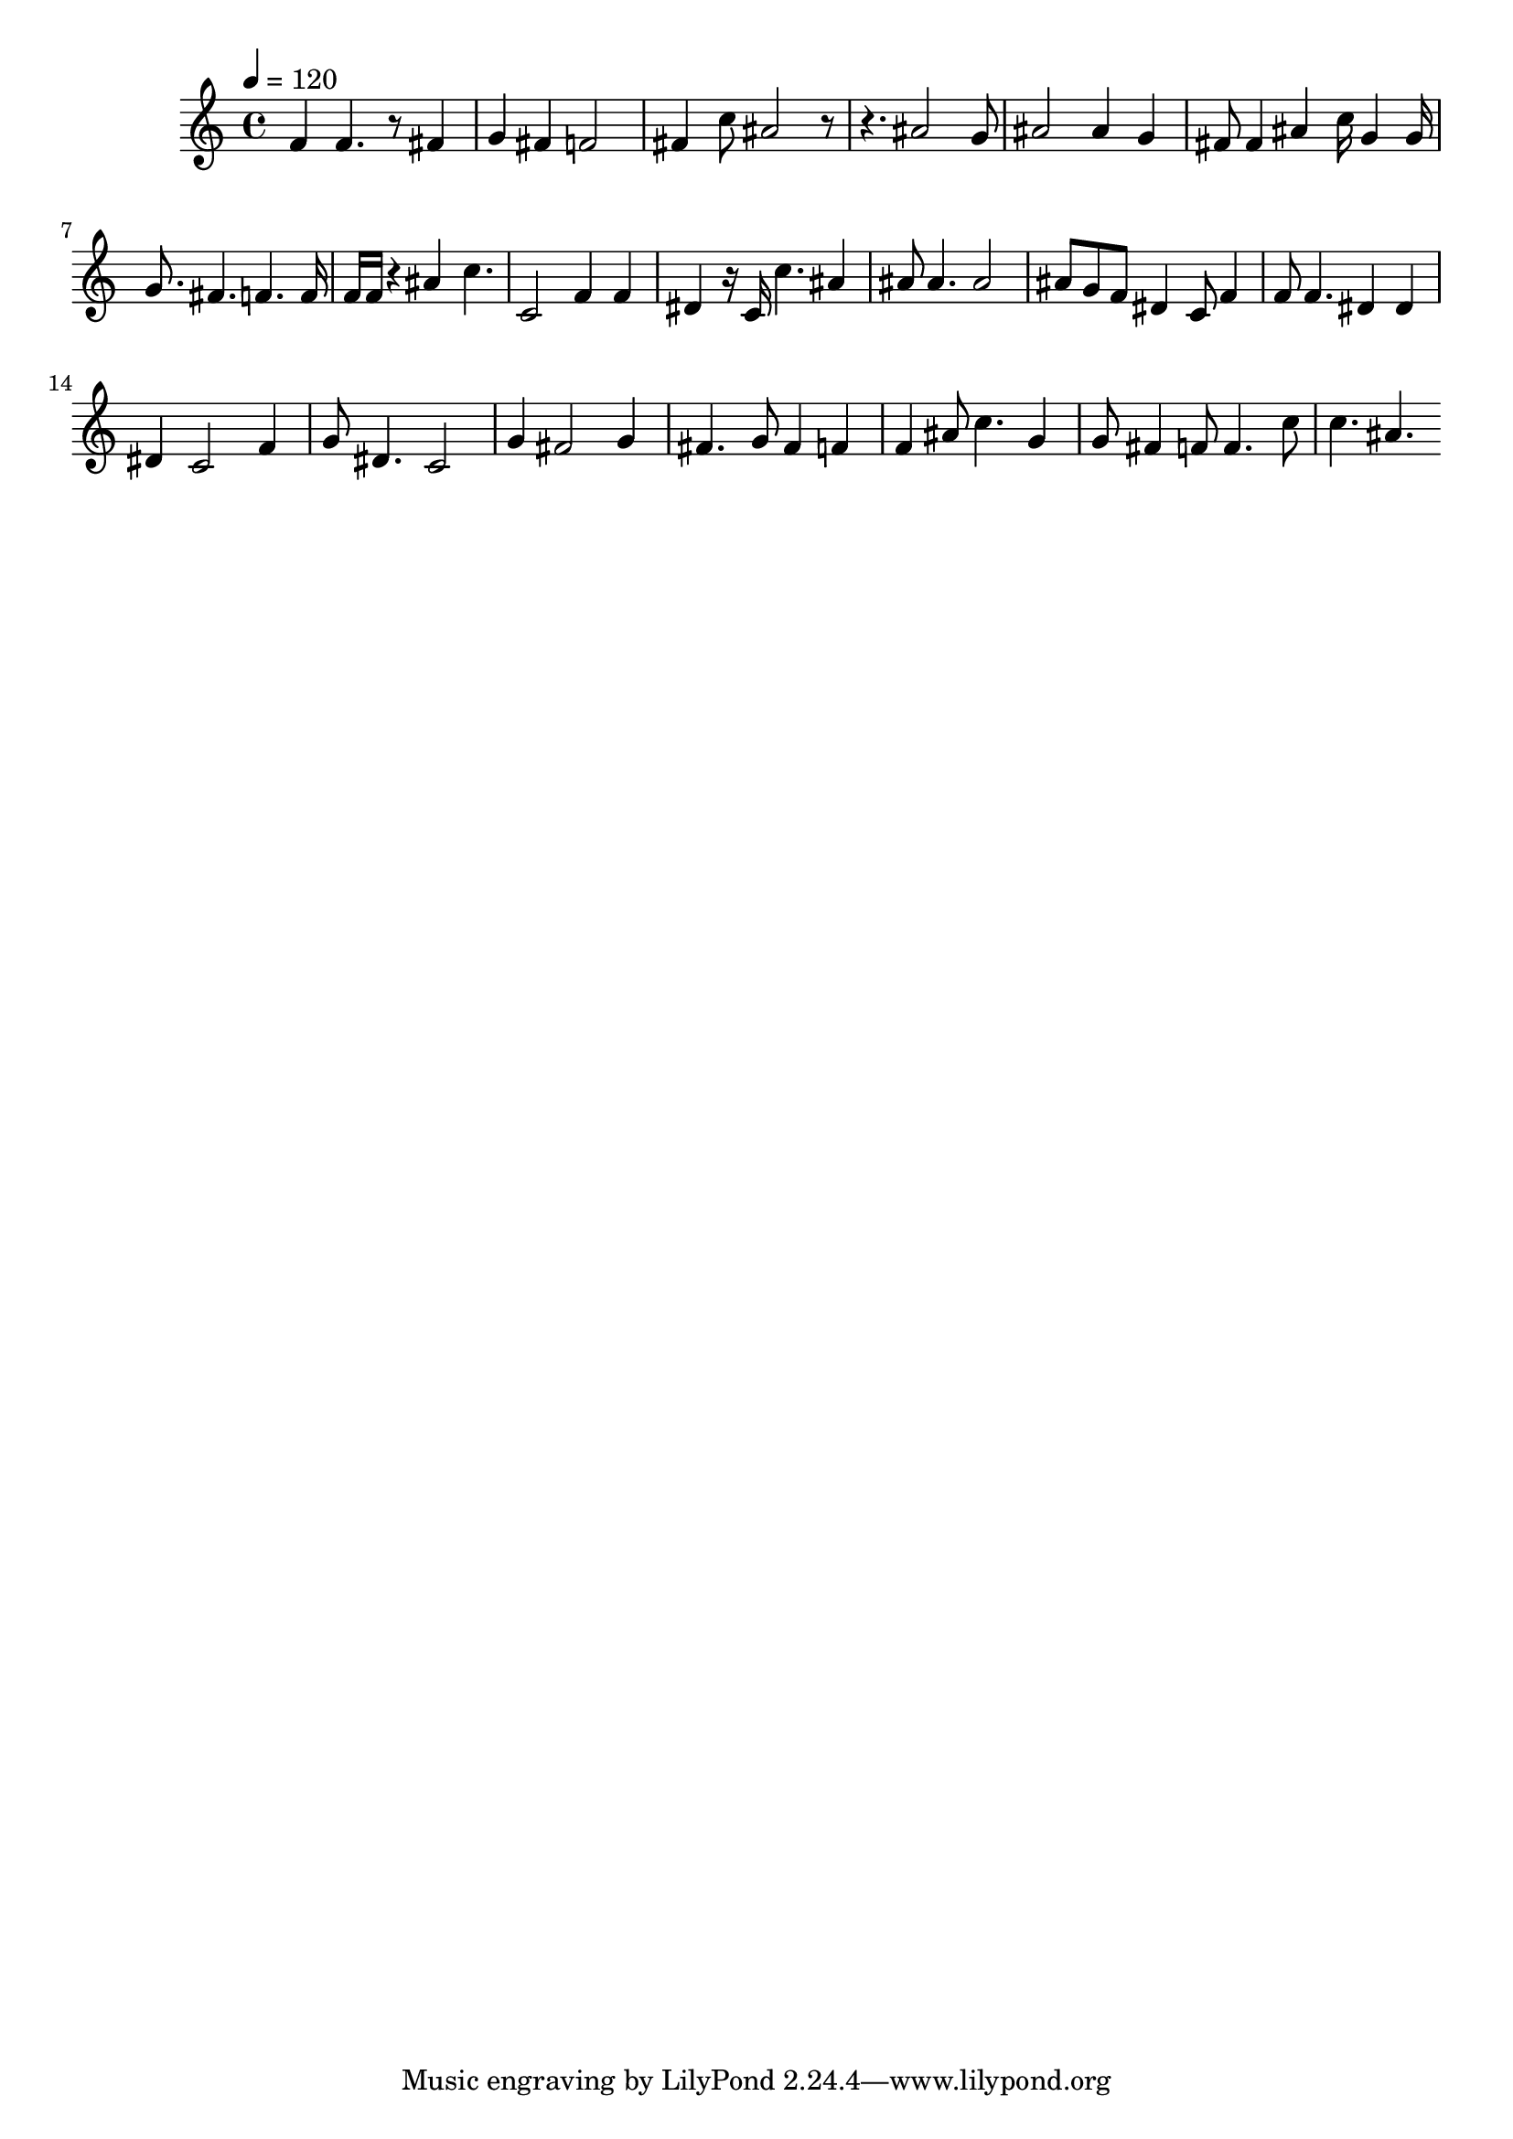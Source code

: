 
    \version "2.20.0"

    \score {
    \fixed c' {
        \tempo 4 = 120
        \clef treble
        \key c \major
        \time 4/4

        f 4f 4.r 8fis 4g 4fis 4f 2fis 4c' 8ais 2r 8r 4.ais 2g 8ais 2ais 4g 4fis 8fis 4ais 4c' 16g 4g 16g 8.fis 4.f 4.f 16f 16f 16r 4ais 4c' 4.c 2f 4f 4dis 4r 16c 16c' 4.ais 4ais 8ais 4.ais 2ais 8g 8f 8dis 4c 8f 4f 8f 4.dis 4dis 4dis 4c 2f 4g 8dis 4.c 2g 4fis 2g 4fis 4.g 8fis 4f 4f 4ais 8c' 4.g 4g 8fis 4f 8f 4.c' 8c' 4.ais 4.
    }
    }
